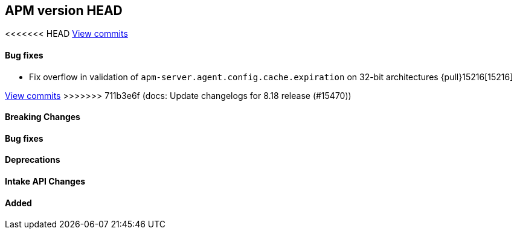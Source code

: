 [[release-notes-head]]
== APM version HEAD

<<<<<<< HEAD
https://github.com/elastic/apm-server/compare/8.17\...8.x[View commits]

[float]
==== Bug fixes
- Fix overflow in validation of `apm-server.agent.config.cache.expiration` on 32-bit architectures {pull}15216[15216]
=======
https://github.com/elastic/apm-server/compare/8.18\...8.x[View commits]
>>>>>>> 711b3e6f (docs: Update changelogs for 8.18 release (#15470))

[float]
==== Breaking Changes

[float]
==== Bug fixes

[float]
==== Deprecations

[float]
==== Intake API Changes

[float]
==== Added
